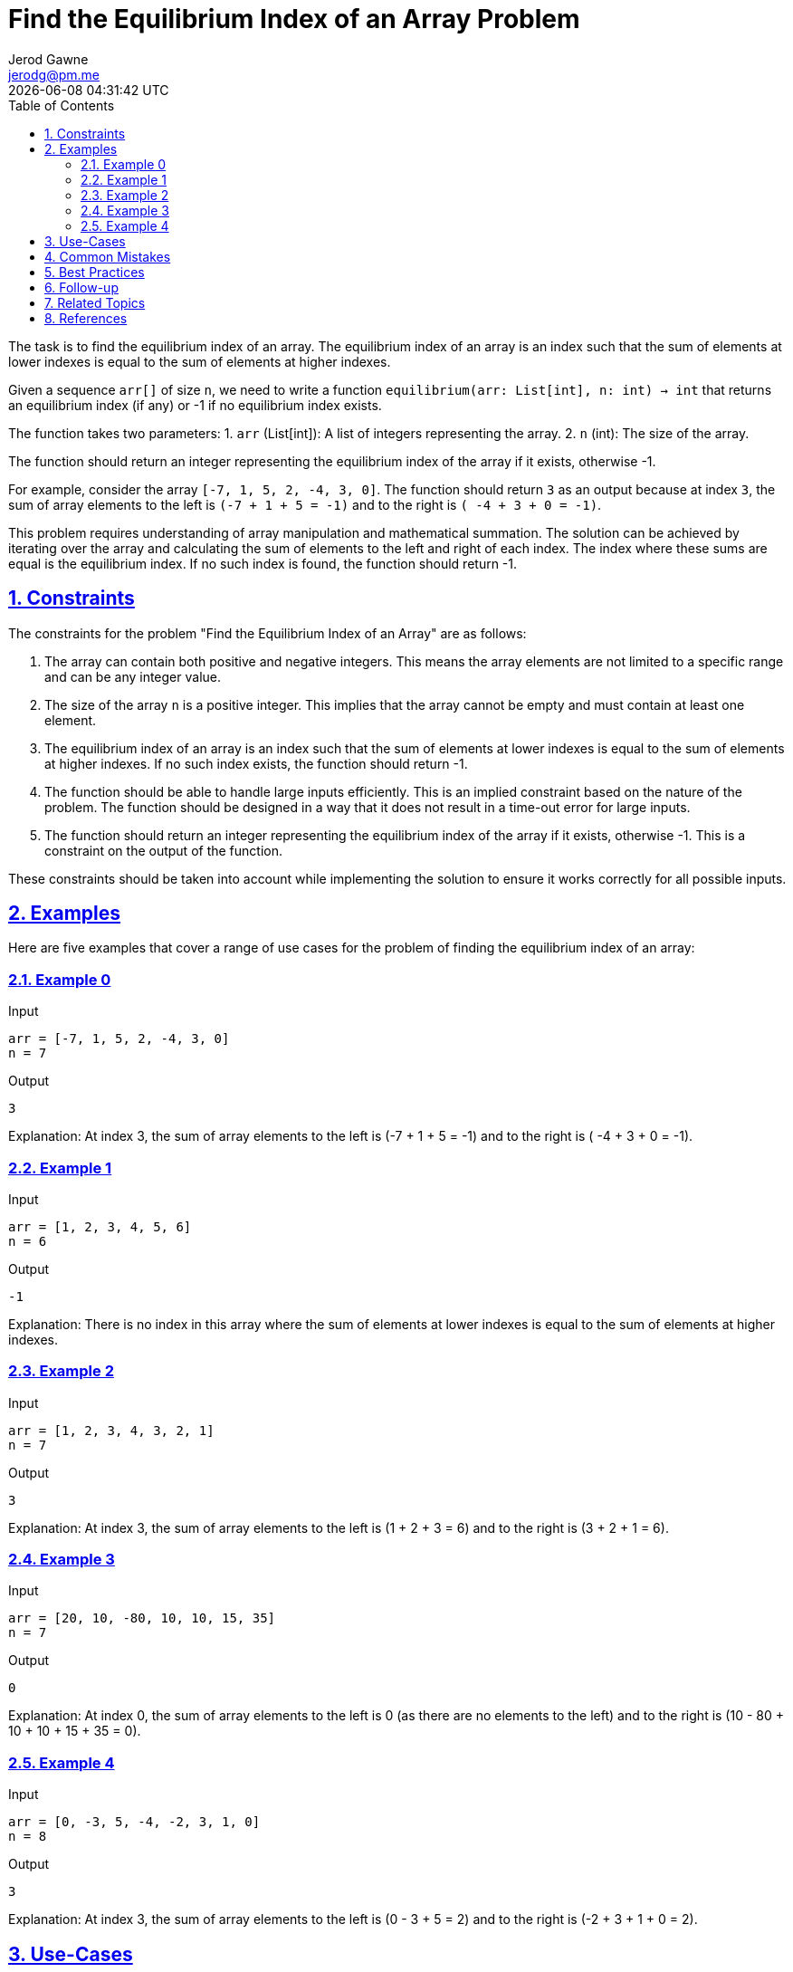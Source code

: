 :author: Jerod Gawne
:email: jerodg@pm.me
:docdate: 21 July 2022
:revdate: {docdatetime}
:doctype: book
:experimental:
:sectanchors: true
:sectlinks: true
:sectnumlevels: 5
:sectids:
:sectnums: all
:toc: left
:toclevels: 5
:icons: font
:imagesdir: ../../../images
:iconsdir: ../../../icons
:stylesdir: ../../../styles
:scriptsdir: ../../../js
:stylesheet: styles.css

:description: Find the Equilibrium Index of an Array Problem
:keywords: problem, python

= {description}

[.lead]
The task is to find the equilibrium index of an array. The equilibrium index of an array is an index such that the sum of elements at lower indexes is equal to the sum of elements at higher indexes.

Given a sequence `arr[]` of size `n`, we need to write a function `equilibrium(arr: List[int], n: int) -> int` that returns an equilibrium index (if any) or -1 if no equilibrium index exists.

The function takes two parameters:
1. `arr` (List[int]): A list of integers representing the array.
2. `n` (int): The size of the array.

The function should return an integer representing the equilibrium index of the array if it exists, otherwise -1.

For example, consider the array `[-7, 1, 5, 2, -4, 3, 0]`. The function should return `3` as an output because at index `3`, the sum of array elements to the left is `(-7 + 1 + 5 = -1)` and to the right is `( -4 + 3 + 0 = -1)`.

This problem requires understanding of array manipulation and mathematical summation. The solution can be achieved by iterating over the array and calculating the sum of elements to the left and right of each index. The index where these sums are equal is the equilibrium index. If no such index is found, the function should return -1.

== Constraints

The constraints for the problem "Find the Equilibrium Index of an Array" are as follows:

1. The array can contain both positive and negative integers. This means the array elements are not limited to a specific range and can be any integer value.

2. The size of the array `n` is a positive integer. This implies that the array cannot be empty and must contain at least one element.

3. The equilibrium index of an array is an index such that the sum of elements at lower indexes is equal to the sum of elements at higher indexes. If no such index exists, the function should return -1.

4. The function should be able to handle large inputs efficiently. This is an implied constraint based on the nature of the problem. The function should be designed in a way that it does not result in a time-out error for large inputs.

5. The function should return an integer representing the equilibrium index of the array if it exists, otherwise -1. This is a constraint on the output of the function.

These constraints should be taken into account while implementing the solution to ensure it works correctly for all possible inputs.

== Examples

Here are five examples that cover a range of use cases for the problem of finding the equilibrium index of an array:

=== Example 0

.Input
[source,python,linenums]
----
arr = [-7, 1, 5, 2, -4, 3, 0]
n = 7
----

.Output
[source,python,linenums]
----
3
----

Explanation: At index 3, the sum of array elements to the left is (-7 + 1 + 5 = -1) and to the right is ( -4 + 3 + 0 = -1).

=== Example 1

.Input
[source,python,linenums]
----
arr = [1, 2, 3, 4, 5, 6]
n = 6
----

.Output
[source,python,linenums]
----
-1
----

Explanation: There is no index in this array where the sum of elements at lower indexes is equal to the sum of elements at higher indexes.

=== Example 2

.Input
[source,python,linenums]
----
arr = [1, 2, 3, 4, 3, 2, 1]
n = 7
----

.Output
[source,python,linenums]
----
3
----

Explanation: At index 3, the sum of array elements to the left is (1 + 2 + 3 = 6) and to the right is (3 + 2 + 1 = 6).

=== Example 3

.Input
[source,python,linenums]
----
arr = [20, 10, -80, 10, 10, 15, 35]
n = 7
----

.Output
[source,python,linenums]
----
0
----

Explanation: At index 0, the sum of array elements to the left is 0 (as there are no elements to the left) and to the right is (10 - 80 + 10 + 10 + 15 + 35 = 0).

=== Example 4

.Input
[source,python,linenums]
----
arr = [0, -3, 5, -4, -2, 3, 1, 0]
n = 8
----

.Output
[source,python,linenums]
----
3
----

Explanation: At index 3, the sum of array elements to the left is (0 - 3 + 5 = 2) and to the right is (-2 + 3 + 1 + 0 = 2).

== Use-Cases

The problem of finding the equilibrium index of an array has several real-world applications:

1. **Balancing Load in Distributed Systems:** In distributed systems, tasks are often distributed across multiple nodes. The equilibrium index can be used to determine the point at which the load is evenly distributed on both sides. This can help in optimizing the performance of the system.

2. **Financial Transactions:** In financial applications, the equilibrium index can be used to find a point in time where the total amount of money coming in equals the total amount going out. This can be useful in budgeting and financial planning.

3. **Data Analysis and Statistics:** In data analysis, finding the equilibrium index can be useful in identifying the median or the point of balance in a data set. This can be used in various statistical analyses.

4. **Physics and Engineering:** In physics and engineering, the concept of equilibrium is widely used. For example, in structural engineering, the equilibrium index can represent the point where the forces acting on a structure are balanced.

5. **Computer Science and Algorithms:** The problem of finding the equilibrium index is a common question in computer science and algorithms courses. It helps students understand the concepts of array manipulation and mathematical summation.

**Q1:** How can the concept of equilibrium index be applied in machine learning and artificial intelligence?
**Q2:** Are there any specific industries or sectors where the problem of finding the equilibrium index is particularly relevant?
**Q3:** Can the concept of equilibrium index be extended to multi-dimensional arrays or matrices? If so, how?

== Common Mistakes

When solving the problem of finding the equilibrium index of an array, there are several common mistakes that one should avoid:

1. **Not Considering Negative Numbers:** One common mistake is not considering that the array can contain both positive and negative numbers. This can lead to incorrect results as the sum of elements at lower and higher indexes can be equal even with negative numbers.

2. **Not Handling Non-Existent Equilibrium Index:** Another common mistake is not handling the case where there is no equilibrium index. The function should return -1 if no equilibrium index exists.

3. **Inefficient Solution:** A brute force solution that calculates the sum of elements at lower and higher indexes for each index in the array would have a time complexity of O(n^2). This is inefficient and can lead to a time-out error for large inputs. A more efficient solution would be to calculate the total sum of the array first and then iterate over the array while updating the sum of elements at lower and higher indexes.

4. **Not Checking Input Validity:** It's important to check that the input is valid, i.e., the array is not empty and contains at least one element. Failing to do so can lead to unexpected errors.

5. **Incorrect Indexing:** Python uses zero-based indexing, meaning that the first element of the array is at index 0. A common mistake is to use one-based indexing, which can lead to incorrect results or out-of-bounds errors.

**Q1:** What are some strategies to avoid these common mistakes when solving this problem?
**Q2:** How can unit tests be used to catch these common mistakes?
**Q3:** What are some other common mistakes to avoid when working with arrays in Python?

== Best Practices

When solving the problem of finding the equilibrium index of an array, the following best practices can be applied:

1. **Understand the Problem:** Before starting to code, make sure you understand the problem statement and requirements thoroughly. This includes understanding the concept of the equilibrium index and how it applies to an array.

2. **Plan Your Approach:** Plan your approach before starting to code. This could involve writing pseudocode or drawing a flowchart. A good approach for this problem is to first calculate the total sum of the array, then iterate over the array while updating the sum of elements at lower and higher indexes.

3. **Consider Edge Cases:** Make sure your solution handles edge cases. For this problem, edge cases could include an empty array, an array with one element, or an array where no equilibrium index exists.

4. **Write Clean and Readable Code:** Write your code in a clean and readable manner. Use meaningful variable names and include comments to explain your logic. This will make your code easier to understand and debug.

5. **Optimize Your Solution:** Aim for an efficient solution. A brute force solution that calculates the sum of elements at lower and higher indexes for each index in the array would have a time complexity of O(n^2). A more efficient solution would have a time complexity of O(n).

6. **Test Your Solution:** Test your solution with various test cases to make sure it works as expected. This should include the provided examples as well as your own test cases.

7. **Review and Refactor:** After your solution is working, review your code and refactor if necessary. Look for ways to make your code more efficient or readable.

8. **Document Your Solution:** Finally, document your solution. This includes explaining your approach, the time and space complexity of your solution, and any assumptions or constraints you considered. This will be helpful for others who read your code, and for you if you need to revisit your code in the future.

== Follow-up

After implementing the solution for finding the equilibrium index of an array, I would recommend the following steps:

1. **Testing:** Write a comprehensive set of test cases to validate your solution. This should include edge cases such as an empty array, an array with one element, and an array where no equilibrium index exists.

2. **Optimization:** Analyze the time and space complexity of your solution. If it's not optimal, consider different approaches that could improve its efficiency.

3. **Code Review:** Have your code reviewed by a peer. They might spot potential issues or areas for improvement that you missed.

4. **Documentation:** Document your function properly. Include information about its purpose, parameters, return value, and any exceptions it might throw. Also, explain the logic behind your solution.

5. **Refactoring:** Based on feedback from your code review and your own analysis, refactor your code to improve its readability, efficiency, or both.

6. **Validation:** Validate your solution with a variety of test cases. This should include edge cases such as an empty array, an array with one element, and an array where no equilibrium index exists.

7. **Performance Analysis:** Evaluate the time and space complexity of your solution. If it's not optimal, consider different strategies that could enhance its efficiency.

8. **Peer Review:** Have your code reviewed by a colleague. They might identify potential issues or areas for improvement that you overlooked.

Remember, solving the problem is just the first step. Ensuring that your solution is robust, efficient, and maintainable is equally important.

== Related Topics

Related topics for finding the equilibrium index of an array include:

1. **Array Data Structure:** Understanding the basics of arrays is crucial as the problem is based on array manipulation. You can read more about it on [GeeksforGeeks](https://www.geeksforgeeks.org/array-data-structure/).

2. **Prefix Sum Array:** The concept of prefix sum array can be used to solve this problem in an efficient manner. You can learn more about it on [GeeksforGeeks](https://www.geeksforgeeks.org/prefix-sum-array-implementation-applications-competitive-programming/).

3. **Time and Space Complexity:** Understanding time and space complexity is important to analyze the efficiency of your solution. You can read more about it on [GeeksforGeeks](https://www.geeksforgeeks.org/analysis-algorithms-big-o-analysis/).

4. **Python Programming:** As the problem is being solved in Python, understanding Python syntax and built-in functions can be helpful. You can learn more about it in the [Python Documentation](https://docs.python.org/3/tutorial/index.html).

5. **Unit Testing in Python:** To validate your solution, knowledge of unit testing in Python can be beneficial. You can read more about it in the [Python Documentation](https://docs.python.org/3/library/unittest.html).

6. **Code Review Practices:** To improve the quality of your solution, understanding good code review practices can be useful. You can learn more about it on [Atlassian](https://www.atlassian.com/agile/software-development/code-reviews).

7. **Code Refactoring Techniques:** To improve the readability and efficiency of your solution, knowledge of code refactoring techniques can be helpful. You can learn more about it on [Refactoring Guru](https://refactoring.guru/refactoring/techniques).

8. **Python Docstrings:** To document your function, understanding how to write Python docstrings can be beneficial. You can learn more about it in the [Python Documentation](https://www.python.org/dev/peps/pep-0257/).

Remember, these topics are related to the problem at hand and understanding them can help you solve the problem more effectively and efficiently.

== References

